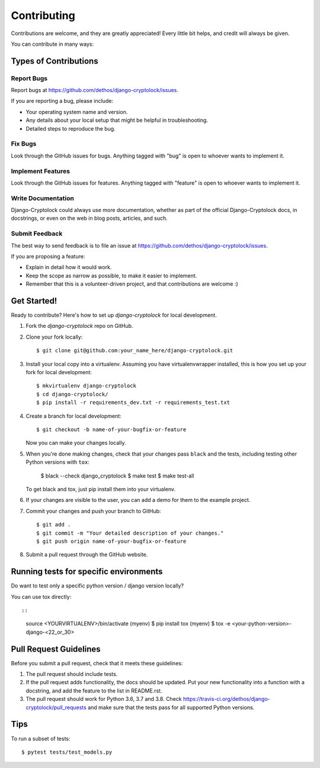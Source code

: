 ============
Contributing
============

Contributions are welcome, and they are greatly appreciated! Every
little bit helps, and credit will always be given.

You can contribute in many ways:

Types of Contributions
----------------------

Report Bugs
~~~~~~~~~~~

Report bugs at https://github.com/dethos/django-cryptolock/issues.

If you are reporting a bug, please include:

* Your operating system name and version.
* Any details about your local setup that might be helpful in troubleshooting.
* Detailed steps to reproduce the bug.

Fix Bugs
~~~~~~~~

Look through the GitHub issues for bugs. Anything tagged with "bug"
is open to whoever wants to implement it.

Implement Features
~~~~~~~~~~~~~~~~~~

Look through the GitHub issues for features. Anything tagged with "feature"
is open to whoever wants to implement it.

Write Documentation
~~~~~~~~~~~~~~~~~~~

Django-Cryptolock could always use more documentation, whether as part of the
official Django-Cryptolock docs, in docstrings, or even on the web in blog posts,
articles, and such.

Submit Feedback
~~~~~~~~~~~~~~~

The best way to send feedback is to file an issue at https://github.com/dethos/django-cryptolock/issues.

If you are proposing a feature:

* Explain in detail how it would work.
* Keep the scope as narrow as possible, to make it easier to implement.
* Remember that this is a volunteer-driven project, and that contributions
  are welcome :)

Get Started!
------------

Ready to contribute? Here's how to set up `django-cryptolock` for local development.

1. Fork the `django-cryptolock` repo on GitHub.
2. Clone your fork locally::

    $ git clone git@github.com:your_name_here/django-cryptolock.git

3. Install your local copy into a virtualenv. Assuming you have virtualenvwrapper installed, this is how you set up your fork for local development::

    $ mkvirtualenv django-cryptolock
    $ cd django-cryptolock/
    $ pip install -r requirements_dev.txt -r requirements_test.txt

4. Create a branch for local development::

    $ git checkout -b name-of-your-bugfix-or-feature

   Now you can make your changes locally.

5. When you're done making changes, check that your changes pass ``black`` and the
   tests, including testing other Python versions with ``tox``:

        $ black --check django_cryptolock
        $ make test
        $ make test-all

   To get black and tox, just pip install them into your virtualenv.

6. If your changes are visible to the user, you can add a demo for them to the
   example project.

7. Commit your changes and push your branch to GitHub::

    $ git add .
    $ git commit -m "Your detailed description of your changes."
    $ git push origin name-of-your-bugfix-or-feature

8. Submit a pull request through the GitHub website.


Running tests for specific environments
---------------------------------------

Do want to test only a specific python version / django version locally?

You can use tox directly::

::

    source <YOURVIRTUALENV>/bin/activate
    (myenv) $ pip install tox
    (myenv) $ tox -e <your-python-version>-django-<22_or_30>


Pull Request Guidelines
-----------------------

Before you submit a pull request, check that it meets these guidelines:

1. The pull request should include tests.
2. If the pull request adds functionality, the docs should be updated. Put
   your new functionality into a function with a docstring, and add the
   feature to the list in README.rst.
3. The pull request should work for Python 3.6, 3.7 and 3.8. Check
   https://travis-ci.org/dethos/django-cryptolock/pull_requests
   and make sure that the tests pass for all supported Python versions.

Tips
----

To run a subset of tests::

    $ pytest tests/test_models.py
